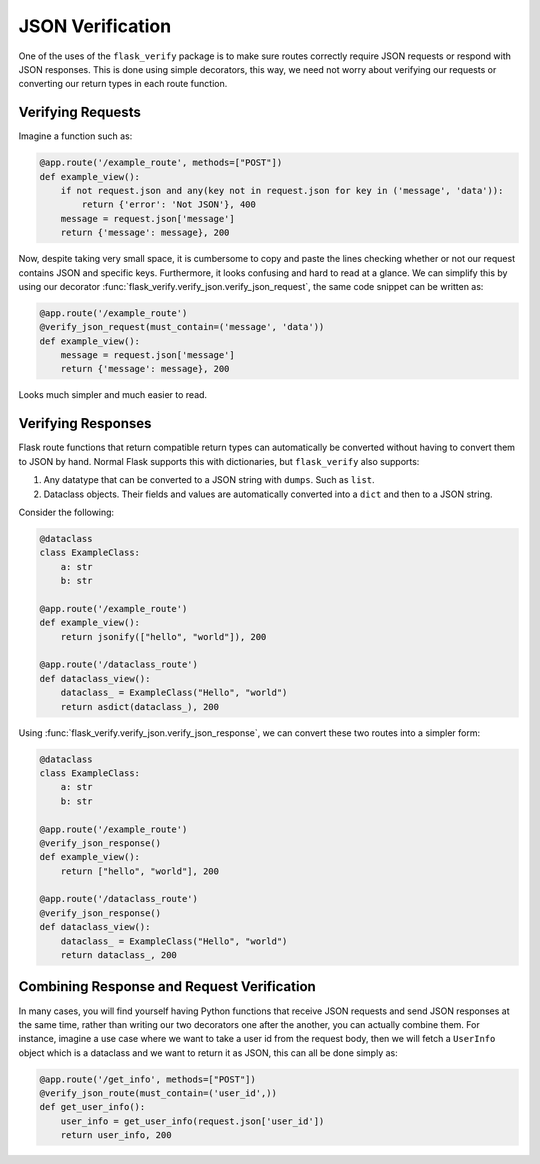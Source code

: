 JSON Verification
===================

One of the uses of the ``flask_verify`` package is to make sure routes correctly require JSON requests or respond
with JSON responses. This is done using simple decorators, this way, we need not worry about verifying our requests
or converting our return types in each route function.

Verifying Requests
--------------------

Imagine a function such as:

.. code-block:: python
    
    @app.route('/example_route', methods=["POST"])
    def example_view():
        if not request.json and any(key not in request.json for key in ('message', 'data')):
            return {'error': 'Not JSON'}, 400
        message = request.json['message']
        return {'message': message}, 200

Now, despite taking very small space, it is cumbersome to copy and paste the lines checking whether or not our request
contains JSON and specific keys. Furthermore, it looks confusing and hard to read at a glance. We can simplify this by
using our decorator :func:`flask_verify.verify_json.verify_json_request`, the same code snippet can be written as:

.. code-block:: python
    
    @app.route('/example_route')
    @verify_json_request(must_contain=('message', 'data'))
    def example_view():
        message = request.json['message']
        return {'message': message}, 200

Looks much simpler and much easier to read.


Verifying Responses
--------------------

Flask route functions that return compatible return types can automatically be converted without having to convert them
to JSON by hand. Normal Flask supports this with dictionaries, but ``flask_verify`` also supports\:

1. Any datatype that can be converted to a JSON string with ``dumps``. Such as ``list``.
2. Dataclass objects. Their fields and values are automatically converted into a ``dict`` and then to a JSON string.

Consider the following:

.. code-block:: python

    @dataclass
    class ExampleClass:
        a: str
        b: str

    @app.route('/example_route')
    def example_view():
        return jsonify(["hello", "world"]), 200

    @app.route('/dataclass_route')
    def dataclass_view():
        dataclass_ = ExampleClass("Hello", "world")
        return asdict(dataclass_), 200

Using :func:`flask_verify.verify_json.verify_json_response`, we can convert these two routes into a simpler form:

.. code-block:: python

    @dataclass
    class ExampleClass:
        a: str
        b: str

    @app.route('/example_route')
    @verify_json_response()
    def example_view():
        return ["hello", "world"], 200

    @app.route('/dataclass_route')
    @verify_json_response()
    def dataclass_view():
        dataclass_ = ExampleClass("Hello", "world")
        return dataclass_, 200


Combining Response and Request Verification
--------------------------------------------

In many cases, you will find yourself having Python functions that receive JSON requests and send JSON responses
at the same time, rather than writing our two decorators one after the another, you can actually combine them. For
instance, imagine a use case where we want to take a user id from the request body, then we will fetch a 
``UserInfo`` object which is a dataclass and we want to return it as JSON, this can all be done simply as:

.. code-block:: python

    @app.route('/get_info', methods=["POST"])
    @verify_json_route(must_contain=('user_id',))
    def get_user_info():
        user_info = get_user_info(request.json['user_id'])
        return user_info, 200

